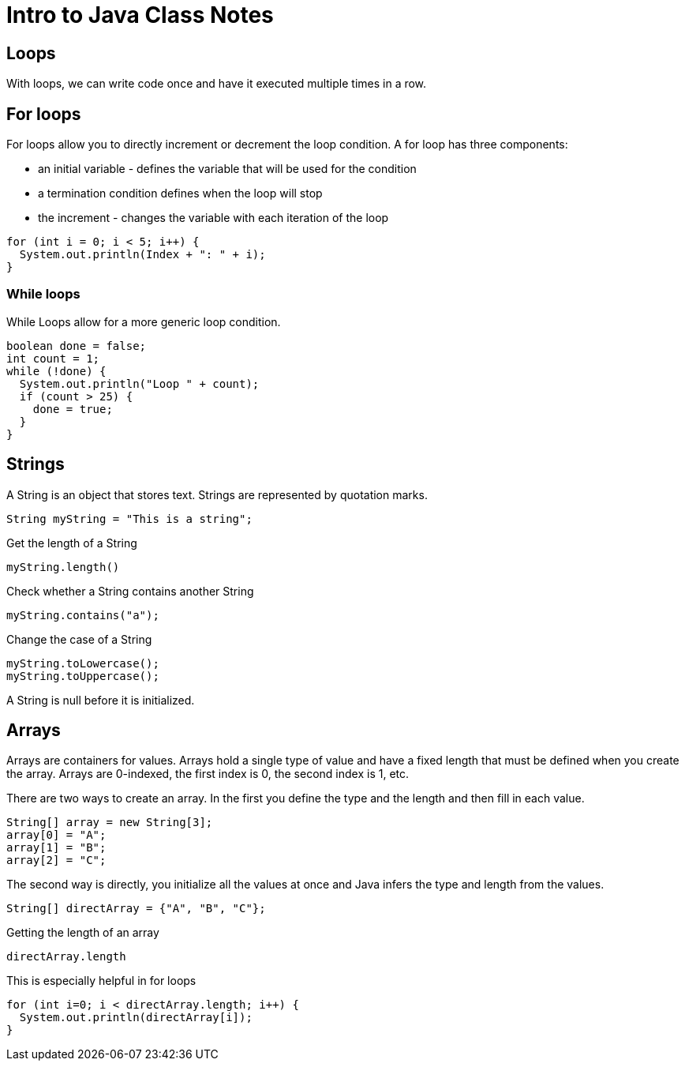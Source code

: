 = Intro to Java Class Notes
:source-highlighter: highlightjs

== Loops
With loops, we can write code once and have it executed multiple times in a row.

== For loops
For loops allow you to directly increment or decrement the loop condition.
A for loop has three components:

* an initial variable - defines the variable that will be used for the condition
* a termination condition defines when the loop will stop
* the increment - changes the variable with each iteration of the loop

[source,java]
for (int i = 0; i < 5; i++) {
  System.out.println(Index + ": " + i);
}

=== While loops

While Loops allow for a more generic loop condition.

[source, java]
boolean done = false;
int count = 1;
while (!done) {
  System.out.println("Loop " + count);
  if (count > 25) {
    done = true;
  }
}

== Strings

A String is an object that stores text. Strings are represented by quotation marks.

[source,java]
String myString = "This is a string";

Get the length of a String

[source,java]
myString.length()

Check whether a String contains another String

[source,java]
myString.contains("a");

Change the case of a String

[source,java]
myString.toLowercase();
myString.toUppercase();

A String is null before it is initialized.

== Arrays

Arrays are containers for values. Arrays hold a single type of value and have a
fixed length that must be defined when you create the array. Arrays are 0-indexed,
the first index is 0, the second index is 1, etc.

There are two ways to create an array. In the first you define the type and the length
and then fill in each value.

[source,java]
String[] array = new String[3];
array[0] = "A";
array[1] = "B";
array[2] = "C";

The second way is directly, you initialize all the values at once and Java
infers the type and length from the values.

[source,java]
String[] directArray = {"A", "B", "C"};

Getting the length of an array

[source,java]
directArray.length

This is especially helpful in for loops

[source,java]
for (int i=0; i < directArray.length; i++) {
  System.out.println(directArray[i]);
}
